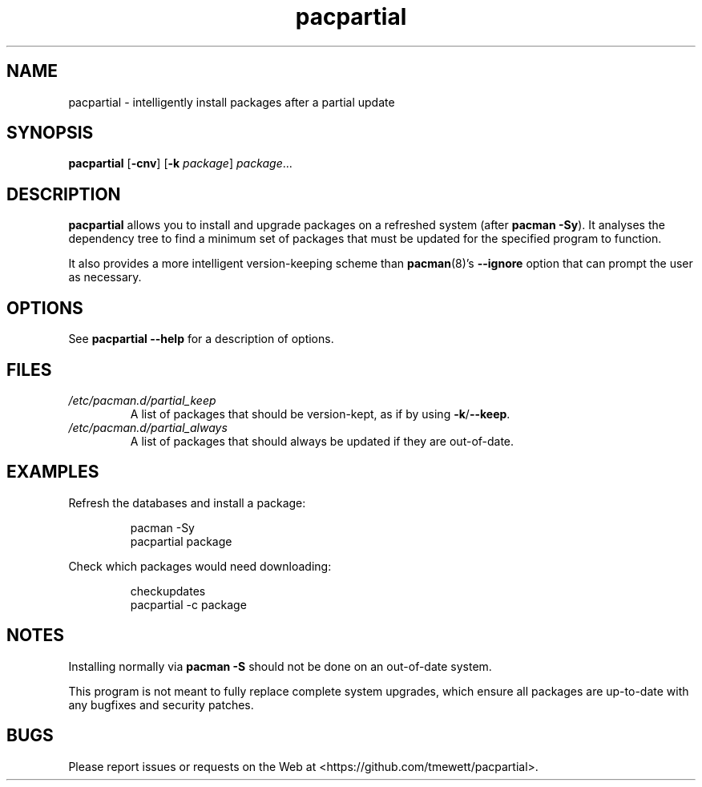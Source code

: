 .TH pacpartial 8
.SH NAME
pacpartial \- intelligently install packages after a partial update
.SH SYNOPSIS
.B pacpartial
[\fB\-cnv\fR] [\fB\-k \fIpackage\fR] \fIpackage\fR...
.SH DESCRIPTION
.B pacpartial
allows you to install and upgrade packages on a refreshed system (after \fBpacman \-Sy\fR).
It analyses the dependency tree to find a minimum set of packages that must be updated for the specified program to function.
.PP
It also provides a more intelligent version-keeping scheme than
.BR pacman (8)'s \ \-\-ignore
option that can prompt the user as necessary.
.SH OPTIONS
See
.B pacpartial --help
for a description of options.
.SH FILES
.TP
.I /etc/pacman.d/partial_keep
A list of packages that should be version-kept, as if by using
.BR \-k / \-\-keep \.
.TP
.I /etc/pacman.d/partial_always
A list of packages that should always be updated if they are out-of-date.
.SH EXAMPLES
Refresh the databases and install a package:
.PP
.nf
.RS
pacman -Sy
pacpartial package
.RE
.fi
.PP
Check which packages would need downloading:
.PP
.nf
.RS
checkupdates
pacpartial -c package
.RE
.fi
.SH NOTES
Installing normally via
.B pacman \-S
should not be done on an out-of-date system.

This program is not meant to fully replace complete system upgrades, which ensure all packages are up-to-date with any bugfixes and security patches.
.SH BUGS
Please report issues or requests on the Web at <https://github.com/tmewett/pacpartial>.
